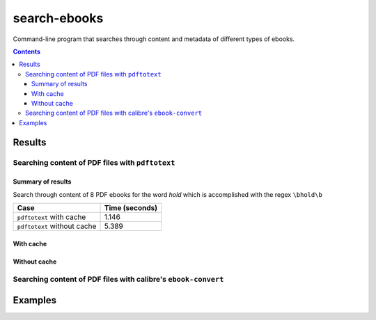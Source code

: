 =============
search-ebooks
=============

.. raw:: html

  <p align="center">
    <br> 🚧 &nbsp;&nbsp;&nbsp;<b>Work-In-Progress</b>
  </p>

Command-line program that searches through content and metadata of
different types of ebooks.

.. contents:: **Contents**
   :depth: 3
   :local:
   :backlinks: top

Results
=======
Searching content of PDF files with ``pdftotext``
-------------------------------------------------
Summary of results
^^^^^^^^^^^^^^^^^^
Search through content of 8 PDF ebooks for the word *hold*
which is accomplished with the regex ``\bhold\b``

+-----------------------------+----------------+
|             Case            | Time (seconds) |
+=============================+================+
| ``pdftotext`` with cache    | 1.146          |
+-----------------------------+----------------+
| ``pdftotext`` without cache | 5.389          |
+-----------------------------+----------------+

With cache
^^^^^^^^^^
Without cache
^^^^^^^^^^^^^
Searching content of PDF files with calibre's ``ebook-convert``
---------------------------------------------------------------

Examples
========
